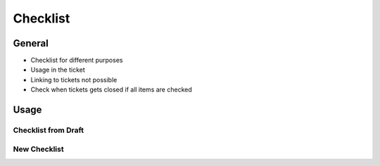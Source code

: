 Checklist
=========

General
-------

- Checklist for different purposes
- Usage in the ticket
- Linking to tickets not possible
- Check when tickets gets closed if all items are checked


Usage
-----

Checklist from Draft
^^^^^^^^^^^^^^^^^^^^

New Checklist
^^^^^^^^^^^^^


